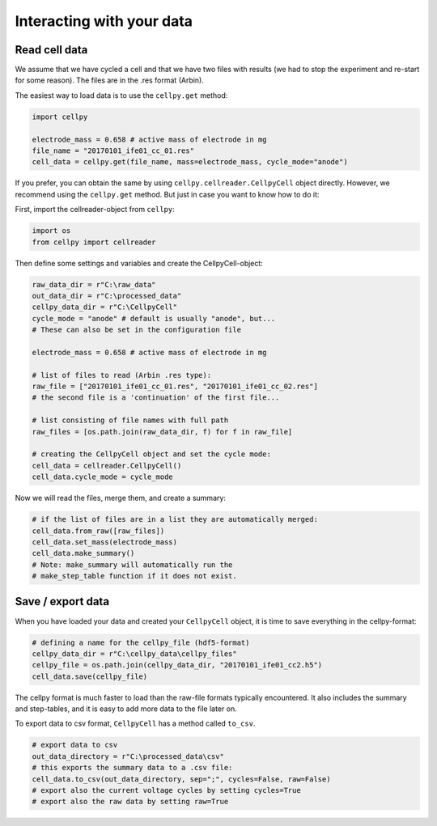 Interacting with your data
==========================

Read cell data
--------------

We assume that we have cycled a cell and that we have two files
with results (we had to stop the experiment and re-start for some
reason). The files are in the .res format (Arbin).

The easiest way to load data is to use the ``cellpy.get`` method:

.. code-block:: python

    import cellpy

    electrode_mass = 0.658 # active mass of electrode in mg
    file_name = "20170101_ife01_cc_01.res"
    cell_data = cellpy.get(file_name, mass=electrode_mass, cycle_mode="anode")

If you prefer, you can obtain the same by using ``cellpy.cellreader.CellpyCell`` object directly. However, we
recommend using the ``cellpy.get`` method. But just in case you want to know how to do it:

First, import the cellreader-object from ``cellpy``:

.. code-block:: python

    import os
    from cellpy import cellreader

Then define some settings and variables and create the CellpyCell-object:

.. code-block:: python

    raw_data_dir = r"C:\raw_data"
    out_data_dir = r"C:\processed_data"
    cellpy_data_dir = r"C:\CellpyCell"
    cycle_mode = "anode" # default is usually "anode", but...
    # These can also be set in the configuration file

    electrode_mass = 0.658 # active mass of electrode in mg

    # list of files to read (Arbin .res type):
    raw_file = ["20170101_ife01_cc_01.res", "20170101_ife01_cc_02.res"]
    # the second file is a 'continuation' of the first file...

    # list consisting of file names with full path
    raw_files = [os.path.join(raw_data_dir, f) for f in raw_file]

    # creating the CellpyCell object and set the cycle mode:
    cell_data = cellreader.CellpyCell()
    cell_data.cycle_mode = cycle_mode

Now we will read the files, merge them, and create a summary:

.. code-block:: python

    # if the list of files are in a list they are automatically merged:
    cell_data.from_raw([raw_files])
    cell_data.set_mass(electrode_mass)
    cell_data.make_summary()
    # Note: make_summary will automatically run the
    # make_step_table function if it does not exist.


Save / export data
------------------

When you have loaded your data and created your ``CellpyCell`` object, it is
time to save everything in the cellpy-format:

.. code-block:: python

    # defining a name for the cellpy_file (hdf5-format)
    cellpy_data_dir = r"C:\cellpy_data\cellpy_files"
    cellpy_file = os.path.join(cellpy_data_dir, "20170101_ife01_cc2.h5")
    cell_data.save(cellpy_file)

The cellpy format is much faster to load than the raw-file formats typically
encountered. It also includes the summary and step-tables, and it is easy to
add more data to the file later on.

To export data to csv format,
``CellpyCell`` has a method called ``to_csv``.

.. code-block:: python

    # export data to csv
    out_data_directory = r"C:\processed_data\csv"
    # this exports the summary data to a .csv file:
    cell_data.to_csv(out_data_directory, sep=";", cycles=False, raw=False)
    # export also the current voltage cycles by setting cycles=True
    # export also the raw data by setting raw=True
